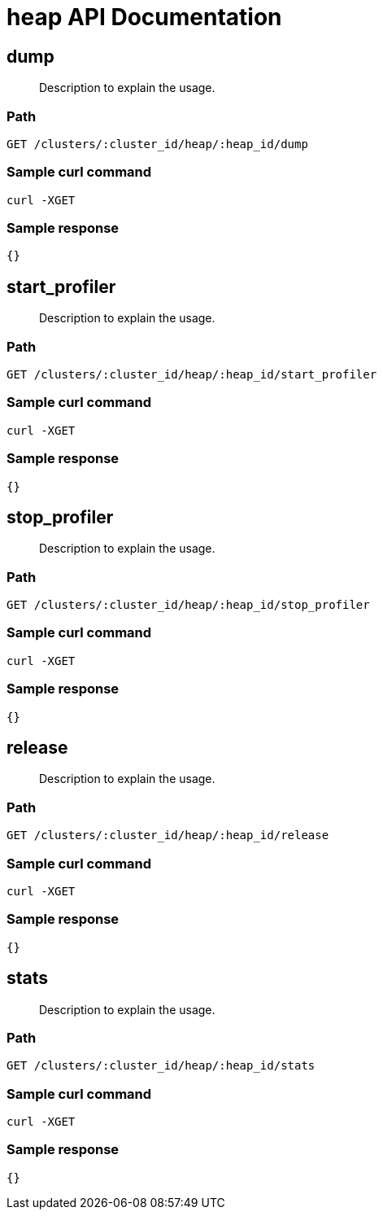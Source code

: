 = heap API Documentation

== dump
[abstract]
--
Description to explain the usage.
--
=== Path
-------------------
GET /clusters/:cluster_id/heap/:heap_id/dump
-------------------

=== Sample curl command
-------------------
curl -XGET
-------------------

=== Sample response
-------------------
{}
-------------------
== start_profiler
[abstract]
--
Description to explain the usage.
--
=== Path
-------------------
GET /clusters/:cluster_id/heap/:heap_id/start_profiler
-------------------

=== Sample curl command
-------------------
curl -XGET
-------------------

=== Sample response
-------------------
{}
-------------------
== stop_profiler
[abstract]
--
Description to explain the usage.
--
=== Path
-------------------
GET /clusters/:cluster_id/heap/:heap_id/stop_profiler
-------------------

=== Sample curl command
-------------------
curl -XGET
-------------------

=== Sample response
-------------------
{}
-------------------
== release
[abstract]
--
Description to explain the usage.
--
=== Path
-------------------
GET /clusters/:cluster_id/heap/:heap_id/release
-------------------

=== Sample curl command
-------------------
curl -XGET
-------------------

=== Sample response
-------------------
{}
-------------------
== stats
[abstract]
--
Description to explain the usage.
--
=== Path
-------------------
GET /clusters/:cluster_id/heap/:heap_id/stats
-------------------

=== Sample curl command
-------------------
curl -XGET
-------------------

=== Sample response
-------------------
{}
-------------------
